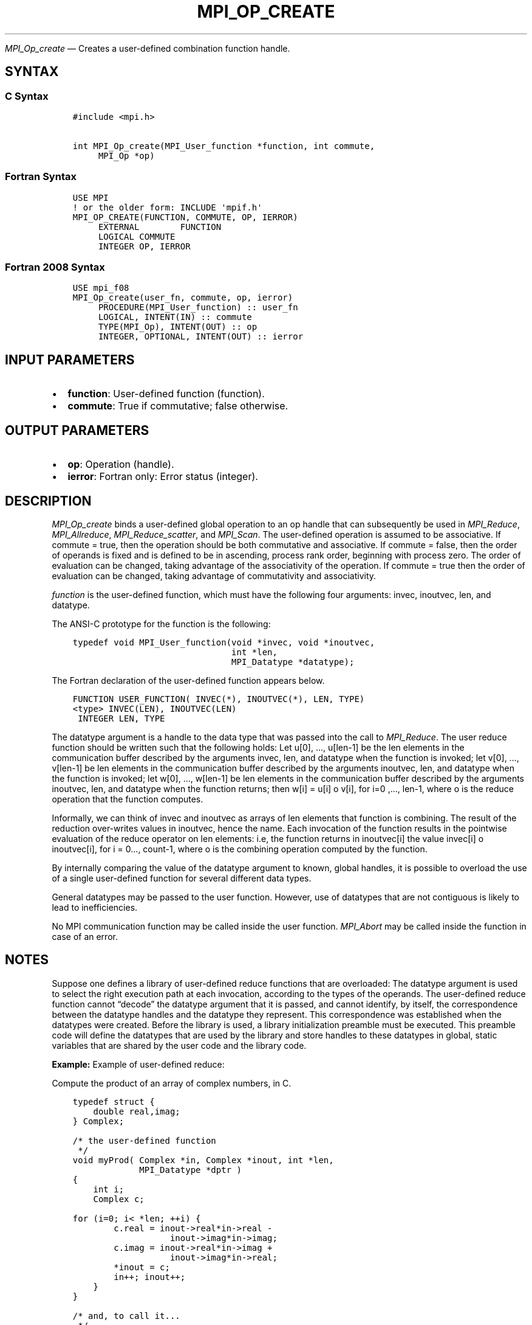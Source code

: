 .\" Man page generated from reStructuredText.
.
.TH "MPI_OP_CREATE" "3" "Nov 15, 2024" "" "Open MPI"
.
.nr rst2man-indent-level 0
.
.de1 rstReportMargin
\\$1 \\n[an-margin]
level \\n[rst2man-indent-level]
level margin: \\n[rst2man-indent\\n[rst2man-indent-level]]
-
\\n[rst2man-indent0]
\\n[rst2man-indent1]
\\n[rst2man-indent2]
..
.de1 INDENT
.\" .rstReportMargin pre:
. RS \\$1
. nr rst2man-indent\\n[rst2man-indent-level] \\n[an-margin]
. nr rst2man-indent-level +1
.\" .rstReportMargin post:
..
.de UNINDENT
. RE
.\" indent \\n[an-margin]
.\" old: \\n[rst2man-indent\\n[rst2man-indent-level]]
.nr rst2man-indent-level -1
.\" new: \\n[rst2man-indent\\n[rst2man-indent-level]]
.in \\n[rst2man-indent\\n[rst2man-indent-level]]u
..
.sp
\fI\%MPI_Op_create\fP — Creates a user\-defined combination function handle.
.SH SYNTAX
.SS C Syntax
.INDENT 0.0
.INDENT 3.5
.sp
.nf
.ft C
#include <mpi.h>

int MPI_Op_create(MPI_User_function *function, int commute,
     MPI_Op *op)
.ft P
.fi
.UNINDENT
.UNINDENT
.SS Fortran Syntax
.INDENT 0.0
.INDENT 3.5
.sp
.nf
.ft C
USE MPI
! or the older form: INCLUDE \(aqmpif.h\(aq
MPI_OP_CREATE(FUNCTION, COMMUTE, OP, IERROR)
     EXTERNAL        FUNCTION
     LOGICAL COMMUTE
     INTEGER OP, IERROR
.ft P
.fi
.UNINDENT
.UNINDENT
.SS Fortran 2008 Syntax
.INDENT 0.0
.INDENT 3.5
.sp
.nf
.ft C
USE mpi_f08
MPI_Op_create(user_fn, commute, op, ierror)
     PROCEDURE(MPI_User_function) :: user_fn
     LOGICAL, INTENT(IN) :: commute
     TYPE(MPI_Op), INTENT(OUT) :: op
     INTEGER, OPTIONAL, INTENT(OUT) :: ierror
.ft P
.fi
.UNINDENT
.UNINDENT
.SH INPUT PARAMETERS
.INDENT 0.0
.IP \(bu 2
\fBfunction\fP: User\-defined function (function).
.IP \(bu 2
\fBcommute\fP: True if commutative; false otherwise.
.UNINDENT
.SH OUTPUT PARAMETERS
.INDENT 0.0
.IP \(bu 2
\fBop\fP: Operation (handle).
.IP \(bu 2
\fBierror\fP: Fortran only: Error status (integer).
.UNINDENT
.SH DESCRIPTION
.sp
\fI\%MPI_Op_create\fP binds a user\-defined global operation to an op handle that
can subsequently be used in \fI\%MPI_Reduce\fP, \fI\%MPI_Allreduce\fP,
\fI\%MPI_Reduce_scatter\fP, and \fI\%MPI_Scan\fP\&. The user\-defined operation is assumed
to be associative. If commute = true, then the operation should be both
commutative and associative. If commute = false, then the order of
operands is fixed and is defined to be in ascending, process rank order,
beginning with process zero. The order of evaluation can be changed,
taking advantage of the associativity of the operation. If commute =
true then the order of evaluation can be changed, taking advantage of
commutativity and associativity.
.sp
\fIfunction\fP is the user\-defined function, which must have the following
four arguments: invec, inoutvec, len, and datatype.
.sp
The ANSI\-C prototype for the function is the following:
.INDENT 0.0
.INDENT 3.5
.sp
.nf
.ft C
typedef void MPI_User_function(void *invec, void *inoutvec,
                               int *len,
                               MPI_Datatype *datatype);
.ft P
.fi
.UNINDENT
.UNINDENT
.sp
The Fortran declaration of the user\-defined function appears below.
.INDENT 0.0
.INDENT 3.5
.sp
.nf
.ft C
FUNCTION USER_FUNCTION( INVEC(*), INOUTVEC(*), LEN, TYPE)
<type> INVEC(LEN), INOUTVEC(LEN)
 INTEGER LEN, TYPE
.ft P
.fi
.UNINDENT
.UNINDENT
.sp
The datatype argument is a handle to the data type that was passed into
the call to \fI\%MPI_Reduce\fP\&. The user reduce function should be written such
that the following holds: Let u[0], …, u[len\-1] be the len elements in
the communication buffer described by the arguments invec, len, and
datatype when the function is invoked; let v[0], …, v[len\-1] be len
elements in the communication buffer described by the arguments
inoutvec, len, and datatype when the function is invoked; let w[0], …,
w[len\-1] be len elements in the communication buffer described by the
arguments inoutvec, len, and datatype when the function returns; then
w[i] = u[i] o v[i], for i=0 ,…, len\-1, where o is the reduce operation
that the function computes.
.sp
Informally, we can think of invec and inoutvec as arrays of len elements
that function is combining. The result of the reduction over\-writes
values in inoutvec, hence the name. Each invocation of the function
results in the pointwise evaluation of the reduce operator on len
elements: i.e, the function returns in inoutvec[i] the value invec[i] o
inoutvec[i], for i = 0…, count\-1, where o is the combining operation
computed by the function.
.sp
By internally comparing the value of the datatype argument to known,
global handles, it is possible to overload the use of a single
user\-defined function for several different data types.
.sp
General datatypes may be passed to the user function. However, use of
datatypes that are not contiguous is likely to lead to inefficiencies.
.sp
No MPI communication function may be called inside the user function.
\fI\%MPI_Abort\fP may be called inside the function in case of an error.
.SH NOTES
.sp
Suppose one defines a library of user\-defined reduce functions that are
overloaded: The datatype argument is used to select the right execution
path at each invocation, according to the types of the operands. The
user\-defined reduce function cannot “decode” the datatype argument that
it is passed, and cannot identify, by itself, the correspondence between
the datatype handles and the datatype they represent. This
correspondence was established when the datatypes were created. Before
the library is used, a library initialization preamble must be executed.
This preamble code will define the datatypes that are used by the
library and store handles to these datatypes in global, static variables
that are shared by the user code and the library code.
.sp
\fBExample:\fP Example of user\-defined reduce:
.sp
Compute the product of an array of complex numbers, in C.
.INDENT 0.0
.INDENT 3.5
.sp
.nf
.ft C
typedef struct {
    double real,imag;
} Complex;

/* the user\-defined function
 */
void myProd( Complex *in, Complex *inout, int *len,
             MPI_Datatype *dptr )
{
    int i;
    Complex c;

for (i=0; i< *len; ++i) {
        c.real = inout\->real*in\->real \-
                   inout\->imag*in\->imag;
        c.imag = inout\->real*in\->imag +
                   inout\->imag*in\->real;
        *inout = c;
        in++; inout++;
    }
}

/* and, to call it...
 */
\&...

/* each process has an array of 100 Complexes
     */
    Complex a[100], answer[100];
    MPI_Op myOp;
    MPI_Datatype ctype;

/* explain to MPI how type Complex is defined
     */
   MPI_Type_contiguous( 2, MPI_DOUBLE, &ctype );
    MPI_Type_commit( &ctype );
    /* create the complex\-product user\-op
     */
    MPI_Op_create( myProd, True, &myOp );

    MPI_Reduce( a, answer, 100, ctype, myOp, root, comm );

    /* At this point, the answer, which consists of 100 Complexes,
     * resides on process root
     */
.ft P
.fi
.UNINDENT
.UNINDENT
.sp
The Fortran version of \fI\%MPI_Reduce\fP will invoke a user\-defined reduce
function using the Fortran calling conventions and will pass a
Fortran\-type datatype argument; the C version will use C calling
convention and the C representation of a datatype handle. Users who plan
to mix languages should define their reduction functions accordingly.
.SH NOTES ON COLLECTIVE OPERATIONS
.sp
The reduction functions ( MPI_Op ) do not return an error value. As a
result, if the functions detect an error, all they can do is either call
\fI\%MPI_Abort\fP or silently skip the problem. Thus, if you change the error
handler from MPI_ERRORS_ARE_FATAL to something else, for example,
MPI_ERRORS_RETURN , then no error may be indicated.
.sp
The reason for this is the performance problems in ensuring that all
collective routines return the same error value.
.SH ERRORS
.sp
Almost all MPI routines return an error value; C routines as the return result
of the function and Fortran routines in the last argument.
.sp
Before the error value is returned, the current MPI error handler associated
with the communication object (e.g., communicator, window, file) is called.
If no communication object is associated with the MPI call, then the call is
considered attached to MPI_COMM_SELF and will call the associated MPI error
handler. When MPI_COMM_SELF is not initialized (i.e., before
\fI\%MPI_Init\fP/\fI\%MPI_Init_thread\fP, after \fI\%MPI_Finalize\fP, or when using the Sessions
Model exclusively) the error raises the initial error handler. The initial
error handler can be changed by calling \fI\%MPI_Comm_set_errhandler\fP on
MPI_COMM_SELF when using the World model, or the mpi_initial_errhandler CLI
argument to mpiexec or info key to \fI\%MPI_Comm_spawn\fP/\fI\%MPI_Comm_spawn_multiple\fP\&.
If no other appropriate error handler has been set, then the MPI_ERRORS_RETURN
error handler is called for MPI I/O functions and the MPI_ERRORS_ABORT error
handler is called for all other MPI functions.
.sp
Open MPI includes three predefined error handlers that can be used:
.INDENT 0.0
.IP \(bu 2
\fBMPI_ERRORS_ARE_FATAL\fP
Causes the program to abort all connected MPI processes.
.IP \(bu 2
\fBMPI_ERRORS_ABORT\fP
An error handler that can be invoked on a communicator,
window, file, or session. When called on a communicator, it
acts as if \fI\%MPI_Abort\fP was called on that communicator. If
called on a window or file, acts as if \fI\%MPI_Abort\fP was called
on a communicator containing the group of processes in the
corresponding window or file. If called on a session,
aborts only the local process.
.IP \(bu 2
\fBMPI_ERRORS_RETURN\fP
Returns an error code to the application.
.UNINDENT
.sp
MPI applications can also implement their own error handlers by calling:
.INDENT 0.0
.IP \(bu 2
\fI\%MPI_Comm_create_errhandler\fP then \fI\%MPI_Comm_set_errhandler\fP
.IP \(bu 2
\fI\%MPI_File_create_errhandler\fP then \fI\%MPI_File_set_errhandler\fP
.IP \(bu 2
\fI\%MPI_Session_create_errhandler\fP then \fI\%MPI_Session_set_errhandler\fP or at \fI\%MPI_Session_init\fP
.IP \(bu 2
\fI\%MPI_Win_create_errhandler\fP then \fI\%MPI_Win_set_errhandler\fP
.UNINDENT
.sp
Note that MPI does not guarantee that an MPI program can continue past
an error.
.sp
See the \fI\%MPI man page\fP for a full list of \fI\%MPI error codes\fP\&.
.sp
See the Error Handling section of the MPI\-3.1 standard for
more information.
.sp
\fBSEE ALSO:\fP
.INDENT 0.0
.INDENT 3.5
.INDENT 0.0
.IP \(bu 2
\fI\%MPI_Reduce\fP
.IP \(bu 2
\fI\%MPI_Reduce_scatter\fP
.IP \(bu 2
\fI\%MPI_Allreduce\fP
.IP \(bu 2
\fI\%MPI_Scan\fP
.IP \(bu 2
\fI\%MPI_Op_free\fP
.UNINDENT
.UNINDENT
.UNINDENT
.SH COPYRIGHT
2003-2024, The Open MPI Community
.\" Generated by docutils manpage writer.
.
